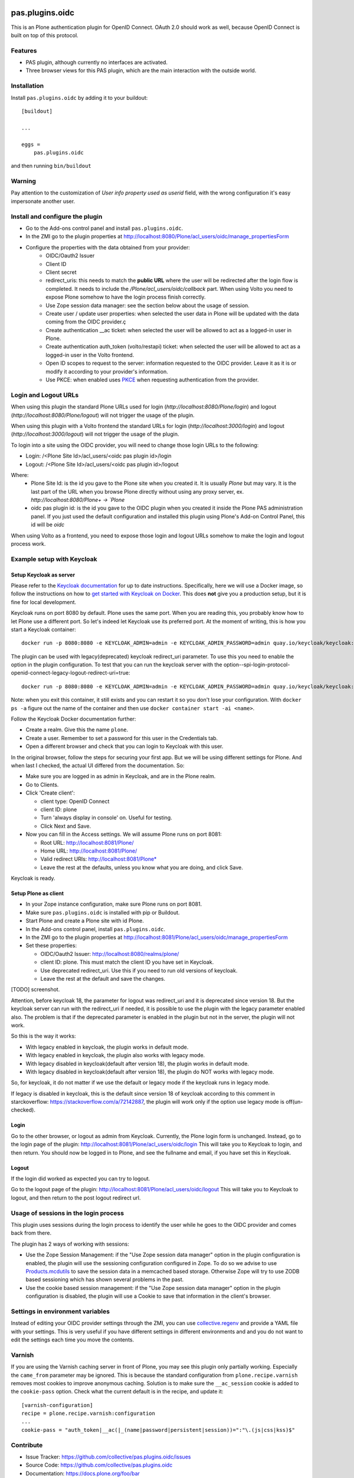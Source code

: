 .. This README is meant for consumption by humans and pypi. Pypi can render rst files so please do not use Sphinx features.
   If you want to learn more about writing documentation, please check out: http://docs.plone.org/about/documentation_styleguide.html
   This text does not appear on pypi or github. It is a comment.

.. image:: https://img.shields.io/pypi/v/pas.plugins.oidc.svg
    :target: https://pypi.python.org/pypi/pas.plugins.oidc/
    :alt: Latest Version

.. image:: https://img.shields.io/pypi/status/pas.plugins.oidc.svg
    :target: https://pypi.python.org/pypi/pas.plugins.oidc
    :alt: Egg Status

.. image:: https://img.shields.io/pypi/pyversions/pas.plugins.oidc.svg?style=plastic
    :target: https://pypi.python.org/pypi/pas.plugins.oidc/
    :alt: Supported - Python Versions

.. image:: https://img.shields.io/pypi/l/pas.plugins.oidc.svg
    :target: https://pypi.python.org/pypi/pas.plugins.oidc/
    :alt: License

.. image:: https://github.com/collective/pas.plugins.oidc/actions/workflows/tests.yml/badge.svg
    :target: https://github.com/collective/pas.plugins.oidc/actions
    :alt: Tests

.. image:: https://coveralls.io/repos/github/collective/pas.plugins.oidc/badge.svg?branch=main
    :target: https://coveralls.io/github/collective/pas.plugins.oidc?branch=main
    :alt: Coverage


pas.plugins.oidc
================

This is an Plone authentication plugin for OpenID Connect.
OAuth 2.0 should work as well, because OpenID Connect is built on top of this protocol.

Features
--------

- PAS plugin, although currently no interfaces are activated.
- Three browser views for this PAS plugin, which are the main interaction with the outside world.


Installation
------------

Install ``pas.plugins.oidc`` by adding it to your buildout::

    [buildout]

    ...

    eggs =
        pas.plugins.oidc


and then running ``bin/buildout``

Warning
-------

Pay attention to the customization of `User info property used as userid` field, with the wrong configuration it's easy impersonate another user.


Install and configure the plugin
--------------------------------

* Go to the Add-ons control panel and install ``pas.plugins.oidc``.
* In the ZMI go to the plugin properties at http://localhost:8080/Plone/acl_users/oidc/manage_propertiesForm
* Configure the properties with the data obtained from your provider:
   * OIDC/Oauth2 Issuer
   * Client ID
   * Client secret
   * redirect_uris: this needs to match the **public URL** where the user will be redirected after the login flow is completed. It needs to include the `/Plone/acl_users/oidc/callback` part. When using Volto you need to expose Plone somehow to have the login process finish correctly.
   * Use Zope session data manager: see the section below about the usage of session.
   * Create user / update user properties: when selected the user data in Plone will be updated with the data coming from the OIDC provider.ç
   * Create authentication __ac ticket: when selected the user will be allowed to act as a logged-in user in Plone.
   * Create authentication auth_token (volto/restapi) ticket: when selected the user will be allowed to act as a logged-in user in the Volto frontend.
   * Open ID scopes to request to the server: information requested to the OIDC provider. Leave it as it is or modify it according to your provider's information.
   * Use PKCE: when enabled uses PKCE_ when requesting authentication from the provider.

Login and Logout URLs
---------------------

When using this plugin the standard Plone URLs used for login (`http://localhost:8080/Plone/login`) and logout (`http://localhost:8080/Plone/logout`) will not trigger the usage of the plugin.

When using this plugin with a Volto frontend the standard URLs for login (`http://localhost:3000/login`) and logout (`http://localhost:3000/logout`) will not trigger the usage of the plugin.

To login into a site using the OIDC provider, you will need to change those login URLs to the following:

* Login: /<Plone Site Id>/acl_users/<oidc pas plugin id>/login
* Logout: /<Plone Site Id>/acl_users/<oidc pas plugin id>/logout

Where:
 - Plone Site Id: is the id you gave to the Plone site when you created it. It is usually `Plone` but may vary. It is the last part of the URL when you browse Plone directly without using any proxy server, ex. `http://localhost:8080/Plone+  -> `Plone`
 - oidc pas plugin id: is the id you gave to the OIDC plugin when you created it inside the Plone PAS administration panel. If you just used the default configuration and installed this plugin using Plone's Add-on Control Panel, this id will be `oidc`

When using Volto as a frontend, you need to expose those login and logout URLs somehow to make the login and logout process work.

Example setup with Keycloak
---------------------------

Setup Keycloak as server
~~~~~~~~~~~~~~~~~~~~~~~~

Please refer to the `Keycloak documentation <https://www.keycloak.org/documentation>`_ for up to date instructions.
Specifically, here we will use a Docker image, so follow the instructions on how to `get started with Keycloak on Docker <https://www.keycloak.org/getting-started/getting-started-docker>`_.
This does **not** give you a production setup, but it is fine for local development.

Keycloak runs on port 8080 by default.
Plone uses the same port.
When you are reading this, you probably know how to let Plone use a different port.
So let's indeed let Keycloak use its preferred port.
At the moment of writing, this is how you start a Keycloak container::

  docker run -p 8080:8080 -e KEYCLOAK_ADMIN=admin -e KEYCLOAK_ADMIN_PASSWORD=admin quay.io/keycloak/keycloak:19.0.3 start-dev

The plugin can be used with legacy(deprecated) keycloak redirect_uri parameter. To use this you need to enable the option in the plugin configuration. To test that you can run the keycloak server with the option--spi-login-protocol-openid-connect-legacy-logout-redirect-uri=true::

  docker run -p 8080:8080 -e KEYCLOAK_ADMIN=admin -e KEYCLOAK_ADMIN_PASSWORD=admin quay.io/keycloak/keycloak:19.0.3 start-dev --spi-login-protocol-openid-connect-legacy-logout-redirect-uri=true

Note: when you exit this container, it still exists and you can restart it so you don't lose your configuration.
With ``docker ps -a`` figure out the name of the container and then use ``docker container start -ai <name>``.

Follow the Keycloak Docker documentation further:

* Create a realm.  Give this the name ``plone``.
* Create a user.  Remember to set a password for this user in the Credentials tab.
* Open a different browser and check that you can login to Keycloak with this user.

In the original browser, follow the steps for securing your first app.
But we will be using different settings for Plone.
And when last I checked, the actual UI differed from the documentation.
So:

* Make sure you are logged in as admin in Keycloak, and are in the Plone realm.
* Go to Clients.
* Click 'Create client':

  * client type: OpenID Connect
  * client ID: plone
  * Turn 'always display in console' on.  Useful for testing.
  * Click Next and Save.

* Now you can fill in the Access settings.  We will assume Plone runs on port 8081:

  * Root URL: http://localhost:8081/Plone/
  * Home URL: http://localhost:8081/Plone/
  * Valid redirect URIs: http://localhost:8081/Plone*
  * Leave the rest at the defaults, unless you know what you are doing, and click Save.

Keycloak is ready.

Setup Plone as client
~~~~~~~~~~~~~~~~~~~~~

* In your Zope instance configuration, make sure Plone runs on port 8081.
* Make sure ``pas.plugins.oidc`` is installed with pip or Buildout.
* Start Plone and create a Plone site with id Plone.
* In the Add-ons control panel, install ``pas.plugins.oidc``.
* In the ZMI go to the plugin properties at http://localhost:8081/Plone/acl_users/oidc/manage_propertiesForm
* Set these properties:

  * OIDC/Oauth2 Issuer: http://localhost:8080/realms/plone/
  * client ID: plone.  This must match the client ID you have set in Keycloak.
  * Use deprecated redirect_uri. Use this if you need to run old versions of keycloak.
  * Leave the rest at the default and save the changes.

[TODO] screenshot.

Attention, before keycloak 18, the parameter for logout was redirect_uri and it is deprecated since version 18. But the keycloak server can run with the redirect_uri if needed, it is possible to use the plugin with the legacy parameter enabled also. The problem is that if the deprecated parameter is enabled in the plugin but not in the server, the plugin will not work.

So this is the way it works:

* With legacy enabled in keycloak, the plugin works in default mode.
* With legacy enabled in keycloak, the plugin also works with legacy mode.
* With legacy disabled in keycloak(default after version 18), the plugin works in default mode.
* With legacy disabled in keycloak(default after version 18), the plugin do NOT works with legacy mode.

So, for keycloak, it do not matter if we use the default or legacy mode if the keycloak runs in legacy mode.

If legacy is disabled in keycloak, this is the default since version 18 of keycloak according to this comment in starckoverflow: https://stackoverflow.com/a/72142887, the plugin will work only if the option use legacy mode is off(un-checked).

Login
~~~~~

Go to the other browser, or logout as admin from Keycloak.
Currently, the Plone login form is unchanged.
Instead, go to the login page of the plugin: http://localhost:8081/Plone/acl_users/oidc/login
This will take you to Keycloak to login, and then return.
You should now be logged in to Plone, and see the fullname and email, if you have set this in Keycloak.

Logout
~~~~~~

If the login did worked as expected you can try to logout.

Go to the logout page of the plugin: http://localhost:8081/Plone/acl_users/oidc/logout
This will take you to Keycloak to logout, and then return to the post logout redirect url.

Usage of sessions in the login process
--------------------------------------

This plugin uses sessions during the login process to identify the user while he goes to the OIDC provider
and comes back from there.

The plugin has 2 ways of working with sessions:

- Use the Zope Session Management: if the "Use Zope session data manager" option in the plugin configuration is enabled,
  the plugin will use the sessioning configuration configured in Zope. To do so we advise to use `Products.mcdutils`_
  to save the session data in a memcached based storage. Otherwise Zope will try to use ZODB based sessioning
  which has shown several problems in the past.

- Use the cookie based session management: if the "Use Zope session data manager" option in the plugin
  configuration is disabled, the plugin will use a Cookie to save that information in the client's browser.


Settings in environment variables
---------------------------------

Instead of editing your OIDC provider settings through the ZMI, you can use `collective.regenv`_ and provide
a YAML file with your settings. This is very useful if you have different settings in different environments
and and you do not want to edit the settings each time
you move the contents.


Varnish
-------

If you are using the Varnish caching server in front of Plone, you may see this plugin only partially working.
Especially the ``came_from`` parameter may be ignored.
This is because the standard configuration from ``plone.recipe.varnish`` removes most cookies to improve anonymous caching.
Solution is to make sure the ``__ac_session`` cookie is added to the ``cookie-pass`` option.
Check what the current default is in the recipe, and update it::

  [varnish-configuration]
  recipe = plone.recipe.varnish:configuration
  ...
  cookie-pass = "auth_token|__ac(|_(name|password|persistent|session))=":"\.(js|css|kss)$"


Contribute
----------

- Issue Tracker: https://github.com/collective/pas.plugins.oidc/issues
- Source Code: https://github.com/collective/pas.plugins.oidc
- Documentation: https://docs.plone.org/foo/bar


References
----------

* Blog post: https://www.codesyntax.com/en/blog/log-in-in-plone-using-your-google-workspace-account

License
-------

The project is licensed under the GPLv2.


.. _`collective.regenv`: https://pypi.org/project/collective.regenv/
.. _`Products.mcdutils`: https://pypi.org/project/Products.mcdutils/
.. _PKCE: https://datatracker.ietf.org/doc/html/rfc7636
